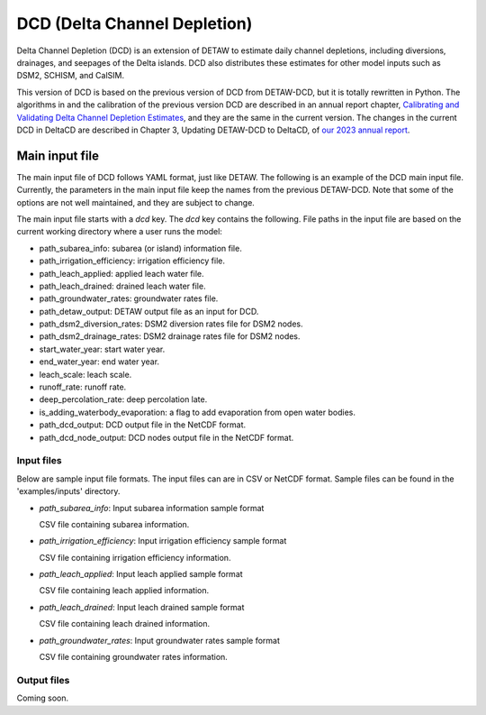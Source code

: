 =============================
DCD (Delta Channel Depletion)
=============================

Delta Channel Depletion (DCD) is an extension of DETAW to estimate daily channel depletions, including diversions, drainages, and seepages of the Delta islands. DCD also distributes these estimates for other model inputs such as DSM2, SCHISM, and CalSIM.

This version of DCD is based on the previous version of DCD from DETAW-DCD, but it is totally rewritten in Python. The algorithms in and the calibration of the previous version DCD are described in an annual report chapter, `Calibrating and Validating Delta Channel Depletion Estimates <https://data.cnra.ca.gov/dataset/dcd/resource/24890484-11a6-4ada-a61a-3d1f7fdd948e>`_, and they are the same in the current version. The changes in the current DCD in DeltaCD are described in Chapter 3, Updating DETAW-DCD to DeltaCD, of `our 2023 annual report <https://data.cnra.ca.gov/dataset/methodology-for-flow-and-salinity-estimates-in-the-sacramento-san-joaquin-delta-and-suisun-marsh/resource/dcabdb20-e638-4cf5-b199-78e78f0d482f>`_.

Main input file
~~~~~~~~~~~~~~~

The main input file of DCD follows YAML format, just like DETAW. The following is an example of the DCD main input file. Currently, the parameters in the main input file keep the names from the previous DETAW-DCD. Note that some of the options are not well maintained, and they are subject to change.

..  code-block:: yaml
    :caption: dcd_dsm2.yaml

    dcd:
      path_subarea_info: "inputs/subarea_info_dsm2.csv"
      path_irrigation_efficiency: "inputs/irrigation_efficiencies_dsm2.csv"
      path_leach_applied: "inputs/leach_applied_dsm2.csv"
      path_leach_drained: "inputs/leach_drained_dsm2.csv"
      path_detaw_output: "output/detawoutput_dsm2.nc"
      path_groundwater_rates: "inputs/gwrates_dsm2.csv"
      path_dsm2_diversion_rates: "inputs/diversion_factors_dsm2.csv"
      path_dsm2_drainage_rates: "inputs/drainage_factors_dsm2.csv"

      # Output files
      path_dcd_output: "output/dcd_areas_dsm2.nc"
      path_dcd_node_output: "output/dcd_dsm2.nc"

      # DCD parameters
      start_water_year: 1922
      end_water_year: 2024
      leach_scale: 5.0
      runoff_rate: 0.75
      deep_percolation_rate: 0.25
      is_adding_waterbody_evaporation: True

The main input file starts with a `dcd` key. The `dcd` key contains the following. File paths in the input file are based on the current working directory where a user runs the model:

* path_subarea_info: subarea (or island) information file.
* path_irrigation_efficiency: irrigation efficiency file.
* path_leach_applied: applied leach water file.
* path_leach_drained: drained leach water file.
* path_groundwater_rates: groundwater rates file.
* path_detaw_output: DETAW output file as an input for DCD.
* path_dsm2_diversion_rates: DSM2 diversion rates file for DSM2 nodes.
* path_dsm2_drainage_rates: DSM2 drainage rates file for DSM2 nodes.
* start_water_year: start water year.
* end_water_year: end water year.
* leach_scale: leach scale.
* runoff_rate: runoff rate.
* deep_percolation_rate: deep percolation late.
* is_adding_waterbody_evaporation: a flag to add evaporation from open water bodies.
* path_dcd_output: DCD output file in the NetCDF format.
* path_dcd_node_output: DCD nodes output file  in the NetCDF format.

Input files
-----------

Below are sample input file formats. The input files can are in CSV or NetCDF format. Sample files can be found in the 'examples/inputs' directory.

- *path_subarea_info*: Input subarea information sample format

  CSV file containing subarea information.

..  code-block:: csv
    :caption: path_subarea_info

      area_id,name,uplow,acreage,docregion
      1,UNION ISLAND  (EAST),low,11853.0,Lower
      2,UNION ISLAND  (WEST),low,13711.0,Lower
      ...
      ...
      173,BBID in UNDESIGNATED AREA,up,13901.142857142857,Lower
      174,BBID in UNDESIGNATED AREA,up,34512.15126249121,Lower

- *path_irrigation_efficiency*: Input irrigation efficiency sample format

  CSV file containing irrigation efficiency information.

..  code-block:: csv
    :caption: path_irrigation_efficiency

      area_id,irrigation_efficiency
      1,0.85
      2,0.85
      ...
      ...
      173,0.85
      174,0.85

- *path_leach_applied*: Input leach applied sample format

  CSV file containing leach applied information.

..  code-block:: csv
    :caption: path_leach_applied

      area_id,10,11,12,1,2,3,4,5,6,7,8,9
      1,0.0,464.0,464.0,464.0,0.0,0.0,0.0,0.0,0.0,0.0,0.0,0.0
      2,0.0,529.0,529.0,529.0,0.0,0.0,0.0,0.0,0.0,0.0,0.0,0.0
      ...
      ...
      173,0.0,0.0,0.0,0.0,0.0,0.0,0.0,0.0,0.0,0.0,0.0,0.0
      174,0.0,0.0,0.0,0.0,0.0,0.0,0.0,0.0,0.0,0.0,0.0,0.0

- *path_leach_drained*: Input leach drained sample format

  CSV file containing leach drained information.

..  code-block:: csv
    :caption: path_leach_drained

      area_id,10,11,12,1,2,3,4,5,6,7,8,9
      1,0.0,0.0,0.0,0.0,779.0,597.0,16.0,0.0,0.0,0.0,0.0,0.0
      2,0.0,0.0,0.0,0.0,889.0,681.0,18.0,0.0,0.0,0.0,0.0,0.0
      ...
      ...
      173,0.0,0.0,0.0,0.0,0.0,0.0,0.0,0.0,0.0,0.0,0.0,0.0
      174,0.0,0.0,0.0,0.0,0.0,0.0,0.0,0.0,0.0,0.0,0.0,0.0

- *path_groundwater_rates*: Input groundwater rates sample format

  CSV file containing groundwater rates information.

..  code-block:: csv
    :caption: path_groundwater_rates

      year,1,2,3,4,5,6,7,8,9,10,11,12,13,14,15,16,17,18,19,20,21,22,23,24,25,26,27,28,29,30,31,32,33,34,35,36,37,38,39,40,41,42,43,44,45,46,47,48,49,50,51,52,53,54,55,56,57,58,59,60,61,62,63,64,65,66,67,68,69,70,71,72,73,74,75,76,77,78,79,80,81,82,83,84,85,86,87,88,89,90,91,92,93,94,95,96,97,98,99,100,101,102,103,104,105,106,107,108,109,110,111,112,113,114,115,116,117,118,119,120,121,122,123,124,125,126,127,128,129,130,131,132,133,134,135,136,137,138,139,140,141,142,143,144,145,146,147,148,149,150,151,152,153,154,155,156,157,158,159,160,161,162,163,164,165,166,167,168,169,170,171,172,173,174
      1921,0.35,0.35,0.3,0.0,0.35,0.35,0.3,0.25,0.3,0.35,0.3,0.3,0.3,0.3,0.3,0.25,0.0,0.3,0.25,0.3,0.3,0.3,0.3,0.35,0.3,0.35,0.3,0.3,0.25,0.35,0.35,0.25,0.25,0.25,0.3,0.0,0.25,0.35,0.35,0.3,0.0,0.25,0.25,0.0,0.0,0.3,0.3,0.25,0.25,0.25,0.25,0.3,0.3,0.25,0.3,0.3,0.25,0.25,0.3,0.3,0.3,0.3,0.25,0.25,0.35,0.0,0.25,0.25,0.35,0.0,0.25,0.25,0.0,0.3,0.25,0.0,0.0,0.25,0.0,0.3,0.0,0.35,0.3,0.0,0.0,0.0,0.3,0.0,0.0,0.35,0.0,0.35,0.0,0.3,0.0,0.3,0.3,0.25,0.3,0.3,0.0,0.25,0.0,0.25,0.25,0.0,0.3,0.25,0.3,0.3,0.3,0.25,0.3,0.25,0.25,0.25,0.25,0.3,0.25,0.25,0.25,0.0,0.25,0.3,0.35,0.0,0.3,0.0,0.25,0.0,0.25,0.35,0.25,0.25,0.25,0.25,0.25,0.25,0.25,0.25,0.25,0.25,0.0,0.0,0.0,0.35,0.0,0.0,0.25,0.25,0.25,0.25,0.0,0.0,0.0,0.0,0.0,0.25,0.0,0.0,0.0,0.0,0.0,0.0,0.25,0.25,0.25,0.0,0.25,0.25,0.0,0.0,0.0,0.0
      1922,0.35,0.35,0.3,0.0,0.35,0.35,0.3,0.25,0.3,0.35,0.3,0.3,0.3,0.3,0.3,0.25,0.0,0.3,0.25,0.3,0.3,0.3,0.3,0.35,0.3,0.35,0.3,0.3,0.25,0.35,0.35,0.25,0.25,0.25,0.3,0.0,0.25,0.35,0.35,0.3,0.0,0.25,0.25,0.0,0.0,0.3,0.3,0.25,0.25,0.25,0.25,0.3,0.3,0.25,0.3,0.3,0.25,0.25,0.3,0.3,0.3,0.3,0.25,0.25,0.35,0.0,0.25,0.25,0.35,0.0,0.25,0.25,0.0,0.3,0.25,0.0,0.0,0.25,0.0,0.3,0.0,0.35,0.3,0.0,0.0,0.0,0.3,0.0,0.0,0.35,0.0,0.35,0.0,0.3,0.0,0.3,0.3,0.25,0.3,0.3,0.0,0.25,0.0,0.25,0.25,0.0,0.3,0.25,0.3,0.3,0.3,0.25,0.3,0.25,0.25,0.25,0.25,0.3,0.25,0.25,0.25,0.0,0.25,0.3,0.35,0.0,0.3,0.0,0.25,0.0,0.25,0.35,0.25,0.25,0.25,0.25,0.25,0.25,0.25,0.25,0.25,0.25,0.0,0.0,0.0,0.35,0.0,0.0,0.25,0.25,0.25,0.25,0.0,0.0,0.0,0.0,0.0,0.25,0.0,0.0,0.0,0.0,0.0,0.0,0.25,0.25,0.25,0.0,0.25,0.25,0.0,0.0,0.0,0.0
      ...
      ...
      2023,0.35,0.35,0.3,0.4,0.35,0.35,0.3,0.25,0.3,0.35,0.3,0.3,0.3,0.3,0.3,0.25,0.4,0.3,0.25,0.3,0.3,0.3,0.3,0.35,0.3,0.35,0.3,0.3,0.25,0.35,0.35,0.25,0.25,0.25,0.3,0.4,0.25,0.35,0.35,0.3,0.4,0.25,0.25,0.4,0.4,0.3,0.3,0.25,0.25,0.25,0.25,0.3,0.3,0.25,0.3,0.3,0.25,0.25,0.3,0.3,0.3,0.3,0.25,0.25,0.35,0.4,0.25,0.25,0.35,0.4,0.25,0.25,0.4,0.3,0.25,0.4,0.4,0.25,0.4,0.3,0.4,0.35,0.3,0.4,0.4,0.4,0.3,0.4,0.4,0.35,0.4,0.35,0.4,0.3,0.4,0.3,0.3,0.25,0.3,0.3,0.4,0.25,0.4,0.25,0.25,0.4,0.3,0.25,0.3,0.3,0.3,0.25,0.3,0.25,0.25,0.25,0.25,0.3,0.25,0.25,0.25,0.4,0.25,0.3,0.35,0.4,0.3,0.4,0.25,0.4,0.25,0.35,0.25,0.25,0.25,0.25,0.25,0.25,0.25,0.25,0.25,0.25,0.4,0.4,0.4,0.35,0.4,0.4,0.25,0.25,0.25,0.25,0.4,0.4,0.4,0.4,0.4,0.25,0.4,0.4,0.4,0.4,0.4,0.4,0.25,0.25,0.25,0.4,0.25,0.25,0.4,0.4,0.4,0.4
      2024,0.35,0.35,0.3,0.4,0.35,0.35,0.3,0.25,0.3,0.35,0.3,0.3,0.3,0.3,0.3,0.25,0.4,0.3,0.25,0.3,0.3,0.3,0.3,0.35,0.3,0.35,0.3,0.3,0.25,0.35,0.35,0.25,0.25,0.25,0.3,0.4,0.25,0.35,0.35,0.3,0.4,0.25,0.25,0.4,0.4,0.3,0.3,0.25,0.25,0.25,0.25,0.3,0.3,0.25,0.3,0.3,0.25,0.25,0.3,0.3,0.3,0.3,0.25,0.25,0.35,0.4,0.25,0.25,0.35,0.4,0.25,0.25,0.4,0.3,0.25,0.4,0.4,0.25,0.4,0.3,0.4,0.35,0.3,0.4,0.4,0.4,0.3,0.4,0.4,0.35,0.4,0.35,0.4,0.3,0.4,0.3,0.3,0.25,0.3,0.3,0.4,0.25,0.4,0.25,0.25,0.4,0.3,0.25,0.3,0.3,0.3,0.25,0.3,0.25,0.25,0.25,0.25,0.3,0.25,0.25,0.25,0.4,0.25,0.3,0.35,0.4,0.3,0.4,0.25,0.4,0.25,0.35,0.25,0.25,0.25,0.25,0.25,0.25,0.25,0.25,0.25,0.25,0.4,0.4,0.4,0.35,0.4,0.4,0.25,0.25,0.25,0.25,0.4,0.4,0.4,0.4,0.4,0.25,0.4,0.4,0.4,0.4,0.4,0.4,0.25,0.25,0.25,0.4,0.25,0.25,0.4,0.4,0.4,0.4



Output files
------------

Coming soon.